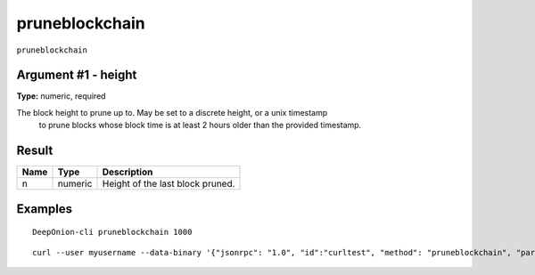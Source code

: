 .. This file is licensed under the MIT License (MIT) available on
   http://opensource.org/licenses/MIT.

pruneblockchain
===============

``pruneblockchain``


Argument #1 - height
~~~~~~~~~~~~~~~~~~~~

**Type:** numeric, required

The block height to prune up to. May be set to a discrete height, or a unix timestamp
       to prune blocks whose block time is at least 2 hours older than the provided timestamp.

Result
~~~~~~

.. list-table::
   :header-rows: 1

   * - Name
     - Type
     - Description
   * - n
     - numeric
     - Height of the last block pruned.

Examples
~~~~~~~~


.. highlight:: shell

::

  DeepOnion-cli pruneblockchain 1000

::

  curl --user myusername --data-binary '{"jsonrpc": "1.0", "id":"curltest", "method": "pruneblockchain", "params": [1000] }' -H 'content-type: text/plain;' http://127.0.0.1:9332/

